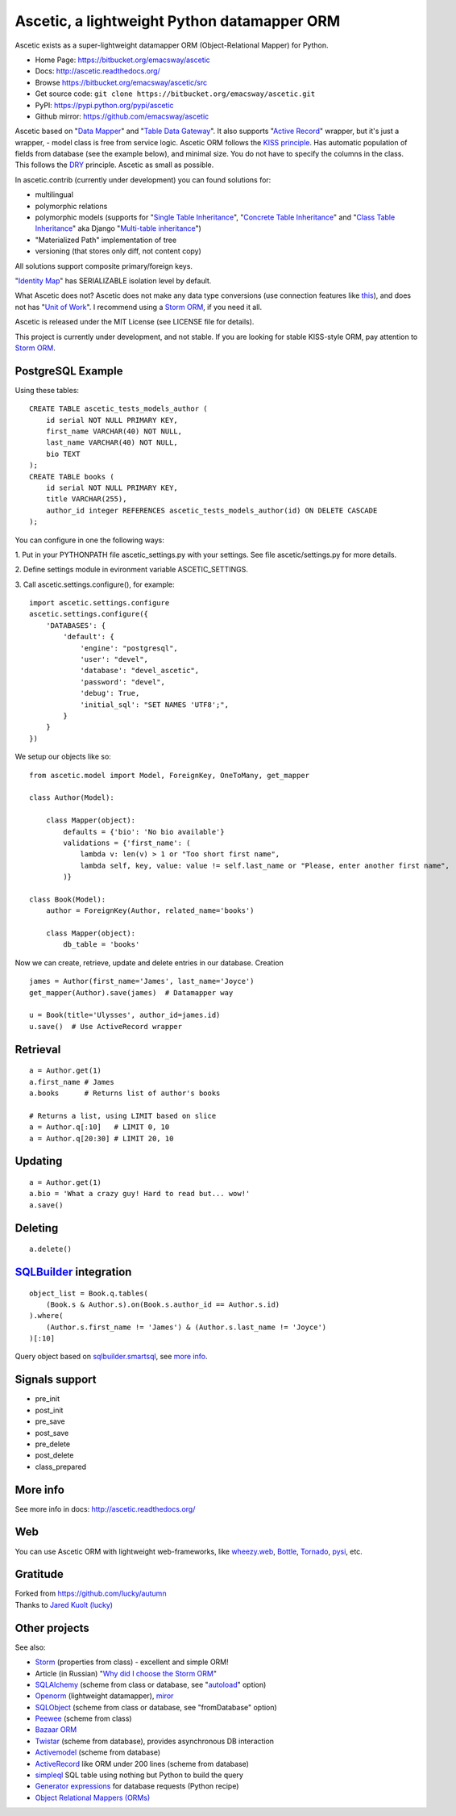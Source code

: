 ============================================
Ascetic, a lightweight Python datamapper ORM
============================================

Ascetic exists as a super-lightweight datamapper ORM (Object-Relational Mapper) for Python.

* Home Page: https://bitbucket.org/emacsway/ascetic
* Docs: http://ascetic.readthedocs.org/
* Browse https://bitbucket.org/emacsway/ascetic/src
* Get source code: ``git clone https://bitbucket.org/emacsway/ascetic.git``
* PyPI: https://pypi.python.org/pypi/ascetic
* Github mirror: https://github.com/emacsway/ascetic

Ascetic based on "`Data Mapper <http://martinfowler.com/eaaCatalog/dataMapper.html>`_" and "`Table Data Gateway <http://martinfowler.com/eaaCatalog/tableDataGateway.html>`_".
It also supports "`Active Record <http://www.martinfowler.com/eaaCatalog/activeRecord.html>`_" wrapper, but it's just a wrapper, - model class is free from service logic.
Ascetic ORM follows the `KISS principle <http://en.wikipedia.org/wiki/KISS_principle>`_.
Has automatic population of fields from database (see the example below), and minimal size.
You do not have to specify the columns in the class. This follows the `DRY <http://en.wikipedia.org/wiki/DRY_code>`_ principle. 
Ascetic as small as possible.

In ascetic.contrib (currently under development) you can found solutions for:

- multilingual
- polymorphic relations
- polymorphic models (supports for "`Single Table Inheritance <http://martinfowler.com/eaaCatalog/singleTableInheritance.html>`_", "`Concrete Table Inheritance <http://martinfowler.com/eaaCatalog/concreteTableInheritance.html>`_" and "`Class Table Inheritance <http://martinfowler.com/eaaCatalog/classTableInheritance.html>`_" aka Django "`Multi-table inheritance <https://docs.djangoproject.com/en/1.8/topics/db/models/#multi-table-inheritance>`_")
- "Materialized Path" implementation of tree
- versioning (that stores only diff, not content copy)

All solutions support composite primary/foreign keys.

"`Identity Map <http://martinfowler.com/eaaCatalog/identityMap.html>`__" has SERIALIZABLE isolation level by default.

What Ascetic does not? Ascetic does not make any data type conversions (use connection features like `this <http://initd.org/psycopg/docs/advanced.html#adapting-new-python-types-to-sql-syntax>`__), and does not has "`Unit of Work <http://martinfowler.com/eaaCatalog/unitOfWork.html>`__". I recommend using a `Storm ORM <https://storm.canonical.com/>`__, if you need it all.

Ascetic is released under the MIT License (see LICENSE file for details).

This project is currently under development, and not stable. If you are looking for stable KISS-style ORM, pay attention to `Storm ORM <https://storm.canonical.com/>`__.


PostgreSQL Example
===================

Using these tables:

::

    CREATE TABLE ascetic_tests_models_author (
        id serial NOT NULL PRIMARY KEY,
        first_name VARCHAR(40) NOT NULL,
        last_name VARCHAR(40) NOT NULL,
        bio TEXT
    );
    CREATE TABLE books (
        id serial NOT NULL PRIMARY KEY,
        title VARCHAR(255),
        author_id integer REFERENCES ascetic_tests_models_author(id) ON DELETE CASCADE
    );

You can configure in one the following ways:

\1. Put in your PYTHONPATH file ascetic_settings.py with your settings.
See file ascetic/settings.py for more details.

\2. Define settings module in evironment variable ASCETIC_SETTINGS.

\3. Call ascetic.settings.configure(), for example::

    import ascetic.settings.configure
    ascetic.settings.configure({
        'DATABASES': {
            'default': {
                'engine': "postgresql",
                'user': "devel",
                'database': "devel_ascetic",
                'password': "devel",
                'debug': True,
                'initial_sql': "SET NAMES 'UTF8';",
            }
        }
    })
    
We setup our objects like so:

::

    from ascetic.model import Model, ForeignKey, OneToMany, get_mapper

    class Author(Model):

        class Mapper(object):
            defaults = {'bio': 'No bio available'}
            validations = {'first_name': (
                lambda v: len(v) > 1 or "Too short first name",
                lambda self, key, value: value != self.last_name or "Please, enter another first name",
            )}

    class Book(Model):
        author = ForeignKey(Author, related_name='books')

        class Mapper(object):
            db_table = 'books'

Now we can create, retrieve, update and delete entries in our database.
Creation

::

    james = Author(first_name='James', last_name='Joyce')
    get_mapper(Author).save(james)  # Datamapper way

    u = Book(title='Ulysses', author_id=james.id)
    u.save()  # Use ActiveRecord wrapper


Retrieval
==========

::

    a = Author.get(1)
    a.first_name # James
    a.books      # Returns list of author's books

    # Returns a list, using LIMIT based on slice
    a = Author.q[:10]   # LIMIT 0, 10
    a = Author.q[20:30] # LIMIT 20, 10


Updating
=========

::

    a = Author.get(1)
    a.bio = 'What a crazy guy! Hard to read but... wow!'
    a.save()


Deleting
=========

::

    a.delete()


`SQLBuilder <https://bitbucket.org/emacsway/sqlbuilder/overview>`_ integration
===============================================================================

::

    object_list = Book.q.tables(
        (Book.s & Author.s).on(Book.s.author_id == Author.s.id)
    ).where(
        (Author.s.first_name != 'James') & (Author.s.last_name != 'Joyce')
    )[:10]

Query object based on `sqlbuilder.smartsql <https://bitbucket.org/emacsway/sqlbuilder/src/tip/sqlbuilder/smartsql>`_, see `more info <https://bitbucket.org/emacsway/sqlbuilder/overview>`_.


Signals support
================

* pre_init
* post_init
* pre_save
* post_save
* pre_delete
* post_delete
* class_prepared


More info
=========

See more info in docs: http://ascetic.readthedocs.org/


Web
====

You can use Ascetic ORM with lightweight web-frameworks, like `wheezy.web <https://bitbucket.org/akorn/wheezy.web>`_, `Bottle <http://bottlepy.org/>`_, `Tornado <http://www.tornadoweb.org/>`_, `pysi <https://bitbucket.org/imbolc/pysi>`_, etc.


Gratitude
==========

| Forked from `https://github.com/lucky/autumn <https://github.com/lucky/autumn>`_
| Thanks to `Jared Kuolt (lucky) <https://github.com/lucky>`_


Other projects
===============

See also:

* `Storm <https://storm.canonical.com/>`_ (properties from class) - excellent and simple ORM!
* Article (in Russian) "`Why did I choose the Storm ORM <http://emacsway.bitbucket.org/ru/storm-orm/>`_"
* `SQLAlchemy <http://www.sqlalchemy.org/>`_ (scheme from class or database, see "`autoload <http://docs.sqlalchemy.org/en/rel_1_1/core/reflection.html>`__" option)
* `Openorm <http://code.google.com/p/openorm/source/browse/python/>`_ (lightweight datamapper), `miror <https://bitbucket.org/emacsway/openorm/src/default/python/>`__
* `SQLObject <http://www.sqlobject.org/>`_ (scheme from class or database, see "fromDatabase" option)
* `Peewee <http://peewee.readthedocs.org/>`_ (scheme from class)
* `Bazaar ORM <http://www.nongnu.org/bazaar/>`_
* `Twistar <http://findingscience.com/twistar/>`_ (scheme from database), provides asynchronous DB interaction
* `Activemodel <http://code.google.com/p/activemodel/>`_ (scheme from database)
* `ActiveRecord <http://code.activestate.com/recipes/496905-an-activerecord-like-orm-object-relation-mapper-un/>`_ like ORM under 200 lines (scheme from database)
* `simpleql <https://bitbucket.org/robertodealmeida/simpleql/>`_ SQL table using nothing but Python to build the query
* `Generator expressions <http://code.activestate.com/recipes/442447/>`__ for database requests (Python recipe)
* `Object Relational Mappers (ORMs) <https://wiki.python.org/moin/HigherLevelDatabaseProgramming>`_
